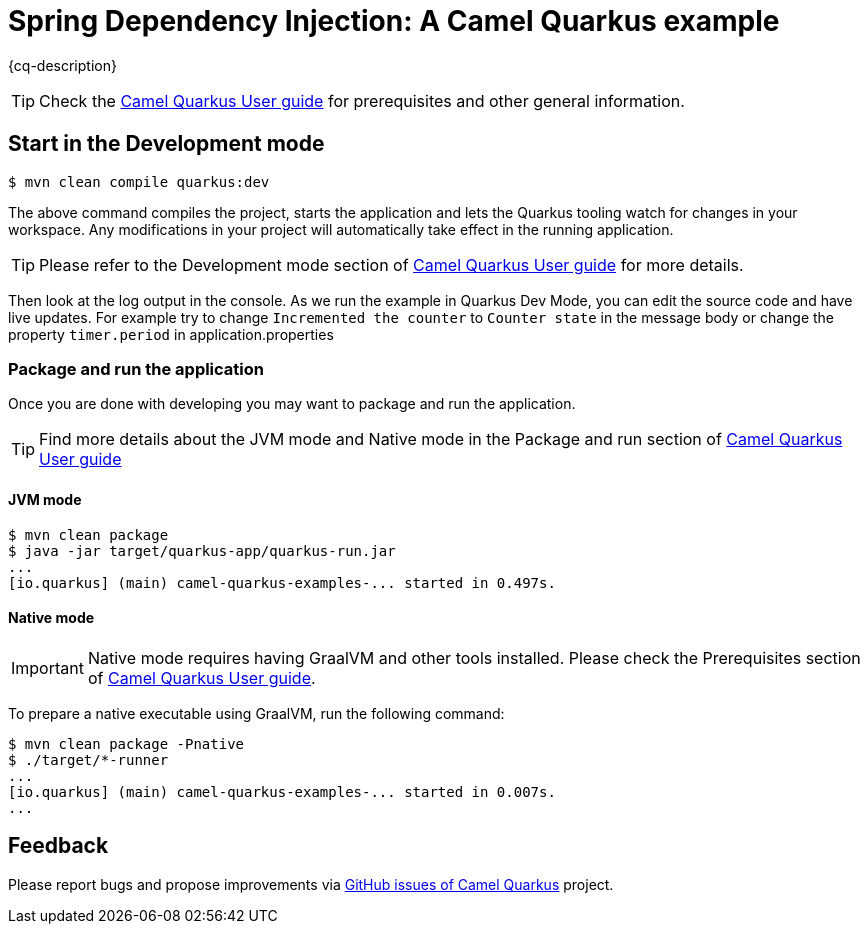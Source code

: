 = Spring Dependency Injection: A Camel Quarkus example
:cq-example-description: An example that shows how to use Spring Dependency Injection when defining routes on Camel Quarkus.

{cq-description}

TIP: Check the https://camel.apache.org/camel-quarkus/latest/first-steps.html[Camel Quarkus User guide] for prerequisites
and other general information.

== Start in the Development mode

[source,shell]
----
$ mvn clean compile quarkus:dev
----

The above command compiles the project, starts the application and lets the Quarkus tooling watch for changes in your
workspace. Any modifications in your project will automatically take effect in the running application.

TIP: Please refer to the Development mode section of
https://camel.apache.org/camel-quarkus/latest/first-steps.html#_development_mode[Camel Quarkus User guide] for more details.

Then look at the log output in the console. As we run the example in Quarkus Dev Mode, you can edit the source code and have live updates.
For example try to change `Incremented the counter` to `Counter state` in the message body or change the property `timer.period` in application.properties

=== Package and run the application

Once you are done with developing you may want to package and run the application.

TIP: Find more details about the JVM mode and Native mode in the Package and run section of
https://camel.apache.org/camel-quarkus/latest/first-steps.html#_package_and_run_the_application[Camel Quarkus User guide]

==== JVM mode

[source,shell]
----
$ mvn clean package
$ java -jar target/quarkus-app/quarkus-run.jar
...
[io.quarkus] (main) camel-quarkus-examples-... started in 0.497s.
----

==== Native mode

IMPORTANT: Native mode requires having GraalVM and other tools installed. Please check the Prerequisites section
of https://camel.apache.org/camel-quarkus/latest/first-steps.html#_prerequisites[Camel Quarkus User guide].

To prepare a native executable using GraalVM, run the following command:

[source,shell]
----
$ mvn clean package -Pnative
$ ./target/*-runner
...
[io.quarkus] (main) camel-quarkus-examples-... started in 0.007s.
...
----

== Feedback

Please report bugs and propose improvements via https://github.com/apache/camel-quarkus/issues[GitHub issues of Camel Quarkus] project.
